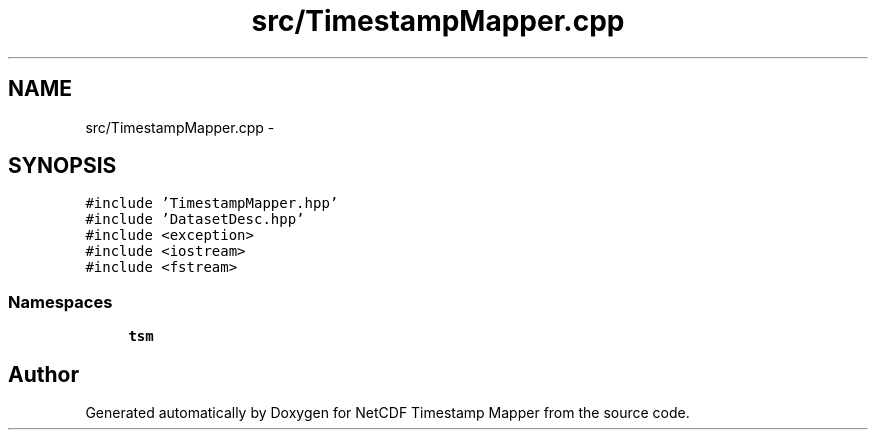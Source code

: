 .TH "src/TimestampMapper.cpp" 3 "Tue Aug 6 2019" "Version 1.0" "NetCDF Timestamp Mapper" \" -*- nroff -*-
.ad l
.nh
.SH NAME
src/TimestampMapper.cpp \- 
.SH SYNOPSIS
.br
.PP
\fC#include 'TimestampMapper\&.hpp'\fP
.br
\fC#include 'DatasetDesc\&.hpp'\fP
.br
\fC#include <exception>\fP
.br
\fC#include <iostream>\fP
.br
\fC#include <fstream>\fP
.br

.SS "Namespaces"

.in +1c
.ti -1c
.RI " \fBtsm\fP"
.br
.in -1c
.SH "Author"
.PP 
Generated automatically by Doxygen for NetCDF Timestamp Mapper from the source code\&.
